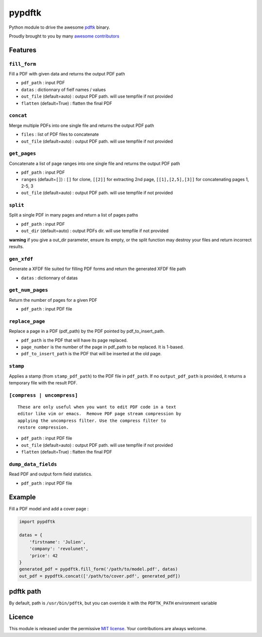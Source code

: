 pypdftk |pypi| |travis| |githubactions|
===========================================

Python module to drive the awesome `pdftk`_ binary.

Proudly brought to you by many `awesome contributors`_

Features
--------

``fill_form``
~~~~~~~~~~~~~

Fill a PDF with given data and returns the output PDF path

-  ``pdf_path`` : input PDF
-  ``datas`` : dictionnary of fielf names / values
-  ``out_file`` (default=auto) : output PDF path. will use tempfile if
   not provided
-  ``flatten`` (default=True) : flatten the final PDF

``concat``
~~~~~~~~~~

Merge multiple PDFs into one single file and returns the output PDF path

-  ``files`` : list of PDF files to concatenate
-  ``out_file`` (default=auto) : output PDF path. will use tempfile if
   not provided

``get_pages``
~~~~~~~~~~~~~

Concatenate a list of page ranges into one single file and returns the
output PDF path

-  ``pdf_path`` : input PDF
-  ``ranges`` (default=\ ``[]``) : ``[]`` for clone, ``[[2]]`` for
   extracting 2nd page, ``[[1],[2,5],[3]]`` for concatenating pages 1,
   2-5, 3
-  ``out_file`` (default=auto) : output PDF path. will use tempfile if
   not provided

``split``
~~~~~~~~~

Split a single PDF in many pages and return a list of pages paths

-  ``pdf_path`` : input PDF
-  ``out_dir`` (default=auto) : output PDFs dir. will use tempfile if
   not provided

**warning** if you give a out_dir parameter, ensure its empty, or the
split function may destroy your files and return incorrect results.

``gen_xfdf``
~~~~~~~~~~~~

Generate a XFDF file suited for filling PDF forms and return the
generated XFDF file path

-  ``datas`` : dictionnary of datas

``get_num_pages``
~~~~~~~~~~~~~~~~~

Return the number of pages for a given PDF

-  ``pdf_path`` : input PDF file

``replace_page``
~~~~~~~~~~~~~~~~

Replace a page in a PDF (pdf_path) by the PDF pointed by
pdf_to_insert_path.

-  ``pdf_path`` is the PDF that will have its page replaced.
-  ``page_number`` is the number of the page in pdf_path to be replaced.
   It is 1-based.
-  ``pdf_to_insert_path`` is the PDF that will be inserted at the old
   page.

``stamp``
~~~~~~~~~

Applies a stamp (from ``stamp_pdf_path``) to the PDF file in
``pdf_path``. If no ``output_pdf_path`` is provided, it returns a
temporary file with the result PDF.

``[compress | uncompress]``
~~~~~~~~~~~~~~~~~~~~~~~~~~~

::

   These are only useful when you want to edit PDF code in a text
   editor like vim or emacs.  Remove PDF page stream compression by
   applying the uncompress filter. Use the compress filter to
   restore compression.

-  ``pdf_path`` : input PDF file
-  ``out_file`` (default=auto) : output PDF path. will use tempfile if
   not provided
-  ``flatten`` (default=True) : flatten the final PDF

``dump_data_fields``
~~~~~~~~~~~~~~~~~~~~

Read PDF and output form field statistics.

-  ``pdf_path`` : input PDF file


Example
-------

Fill a PDF model and add a cover page :

.. code:: python

   import pypdftk

   datas = {
       'firstname': 'Julien',
       'company': 'revolunet',
       'price': 42
   }
   generated_pdf = pypdftk.fill_form('/path/to/model.pdf', datas)
   out_pdf = pypdftk.concat(['/path/to/cover.pdf', generated_pdf])

pdftk path
----------

By default, path is ``/usr/bin/pdftk``, but you can override it with the
``PDFTK_PATH`` environment variable

Licence
-------

This module is released under the permissive `MIT license`_. Your
contributions are always welcome.

.. _pdftk: http://www.pdflabs.com/tools/pdftk-the-pdf-toolkit/
.. _revolunet: http://revolunet.com
.. _awesome contributors: https://github.com/revolunet/pypdftk/graphs/contributors
.. _MIT license: http://revolunet.mit-license.org

.. |pypi| image:: https://img.shields.io/pypi/v/pypdftk
   :target: https://pypi.org/project/pypdftk/
.. |travis| image:: https://travis-ci.org/yguarata/pypdftk.svg?branch=master
   :target: https://travis-ci.org/yguarata/pypdftk
.. |githubactions| image:: https://github.com/revolunet/pypdftk/actions/workflows/quality.yml/badge.svg

